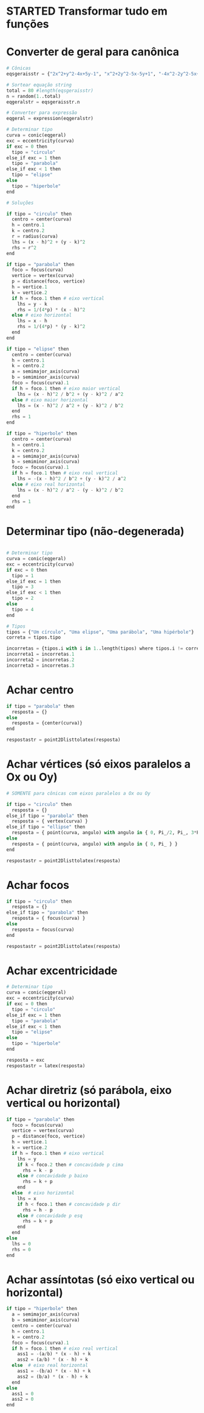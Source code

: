
* STARTED Transformar tudo em funções
  :LOGBOOK:
  CLOCK: [2022-10-18 Tue 13:02]
  - State "STARTED"    from "TODO"       [2022-10-18 Tue 13:02]
  :END:

* Converter de geral para canônica

  #+begin_src python
    # Cônicas
    eqsgeraisstr = {"2x^2+y^2-4x+5y-1", "x^2+2y^2-5x-5y+1", "-4x^2-2y^2-5x+y+1", "-x^2-y^2-4x+y+5", "-3x^2-5y^2+3x-2y", "5x^2+5y^2-5y", "-x^2-2y^2+4x+2y+5", "-2x^2-5y^2+y+4", "-x^2-y^2-4x-3y+4", "-2x^2-4y^2+3x+3y+1", "-5x^2-y^2-x-4y+2", "-5x^2-2y^2+4x+4y-1", "-4x^2-5y^2-2x+2y+2", "-3x^2-y^2-x+4y", "-5x^2-5y^2-5x+2", "x^2+5y^2-4x+y+1", "5x^2+2y^2-4x+4y-1", "-5x^2-y^2+5x-2y+5", "-x^2-3y^2+2x+5y+1", "-x^2-5y^2-2x-5y+3", "5x^2+3y^2-x+5y", "5x^2+y^2+3y-1", "3x^2+5y^2-4x+4y+2", "4x^2+2y^2-2x+y-5", "x^2+2y^2-x-5y+1", "2x^2+y^2+4x+4y-1", "2x^2+y^2+2x", "-4x^2+y^2-4x+5y+4", "-2x^2+2y^2+5x-4y+2", "5x^2-2y^2+4x-4y", "-3x^2+y^2-2x+4y+3", "-3x^2+2y^2-3x-3y-3", "-5x^2+3y^2+3x+3y-4", "-5x^2+3y^2-x+2y-5", "-4x^2+5y^2+x-y-1", "5x^2-3y^2-5x+4y+2", "5x^2-y^2+3x+5y-2", "-x^2+2y^2-5x-2y-2", "4x^2-4y^2-x-y+1", "2x^2-2y^2+3x+2", "-2x^2+4y^2+4x-5y-4", "5x^2-2y^2+2x+2y+2", "-x^2+y^2+3x-4", "-2x^2+4y^2-2x+3y+5", "-4x^2+5y^2+5x", "-3x^2+5y^2-4x+4y-2", "-x^2+4y^2+5x-4y-1", "-2x^2+2y^2-4x-3y-5", "-4x^2+2y^2+3x-3y-1", "-3x^2+3y^2-2x-4", "-5x^2+2y^2-2x-3y+2", "-2x^2+2y^2-3y+2", "-2x^2+5y^2-5x+3y+1", "5x^2-2y^2-x-5y-2", "-5y^2+2x+5", "-y^2-2x-2y+1", "4x^2-x+2y+1", "-3y^2+2x+3", "-x^2-4x-2y-4", "-3y^2+2x+5y-2", "y^2+5x+3y+1", "-4y^2-2x-2y", "4x^2-4x+y-5", "2y^2-3x+4y", "-2y^2+x+3y-1", "4x^2-x-3y+5", "-x^2+3x+3y-2", "3y^2-3x-4y", "3y^2+2x+y+1", "-2x^2-5x+2y-3", "-2y^2-3x+y+3", "-3x^2+2x-4y-3", "-4x^2-5x+2y+2", "-2x^2+3x+4y-5", "2x^2-x-y+3", "y^2-x-y-1", "x^2+5x+2y-3", "-5x^2+2y", "-5x^2-5x-2y+2", "-x^2+3x+5y-4"}

    # Sortear equação string
    total = 80 #length(eqsgeraisstr)
    n = random(1..total)
    eqgeralstr = eqsgeraisstr.n

    # Converter para expressão
    eqgeral = expression(eqgeralstr)

    # Determinar tipo
    curva = conic(eqgeral)
    exc = eccentricity(curva)
    if exc = 0 then 
      tipo = "circulo"
    else_if exc = 1 then
      tipo = "parabola"
    else_if exc < 1 then
      tipo = "elipse"
    else
      tipo = "hiperbole"
    end

    # Soluções

    if tipo = "circulo" then
      centro = center(curva)
      h = centro.1
      k = centro.2
      r = radius(curva)
      lhs = (x - h)^2 + (y - k)^2
      rhs = r^2
    end

    if tipo = "parabola" then
      foco = focus(curva)
      vertice = vertex(curva)
      p = distance(foco, vertice)
      h = vertice.1
      k = vertice.2
      if h = foco.1 then # eixo vertical
        lhs = y - k
        rhs = 1/(4*p) * (x - h)^2
      else # eixo horizontal
        lhs = x - h
        rhs = 1/(4*p) * (y - k)^2
      end
    end

    if tipo = "elipse" then
      centro = center(curva)
      h = centro.1
      k = centro.2
      a = semimajor_axis(curva)
      b = semiminor_axis(curva)
      foco = focus(curva).1
      if h = foco.1 then # eixo maior vertical
        lhs = (x - h)^2 / b^2 + (y - k)^2 / a^2
      else # eixo maior horizontal
        lhs = (x - h)^2 / a^2 + (y - k)^2 / b^2
      end
      rhs = 1
    end

    if tipo = "hiperbole" then
      centro = center(curva)
      h = centro.1
      k = centro.2
      a = semimajor_axis(curva)
      b = semiminor_axis(curva)
      foco = focus(curva).1
      if h = foco.1 then # eixo real vertical
        lhs = -(x - h)^2 / b^2 + (y - k)^2 / a^2
      else # eixo real horizontal
        lhs = (x - h)^2 / a^2 - (y - k)^2 / b^2
      end
      rhs = 1
    end
  #+end_src
  
* Determinar tipo (não-degenerada)

  #+begin_src python

    # Determinar tipo
    curva = conic(eqgeral)
    exc = eccentricity(curva)
    if exc = 0 then 
      tipo = 1
    else_if exc = 1 then
      tipo = 3
    else_if exc < 1 then
      tipo = 2
    else
      tipo = 4
    end

    # Tipos
    tipos = {"Um círculo", "Uma elipse", "Uma parábola", "Uma hipérbole"}
    correta = tipos.tipo

    incorretas = {tipos.i with i in 1..length(tipos) where tipos.i != correta}
    incorreta1 = incorretas.1
    incorreta2 = incorretas.2
    incorreta3 = incorretas.3
  #+end_src
  
* Achar centro

  #+begin_src python
    if tipo = "parabola" then
      resposta = {}
    else
      resposta = {center(curva)}
    end

    respostastr = point2Dlisttolatex(resposta)
  #+end_src
  
* Achar vértices (só eixos paralelos a Ox ou Oy)

  #+begin_src python
    # SOMENTE para cônicas com eixos paralelos a Ox ou Oy

    if tipo = "circulo" then
      resposta = {}
    else_if tipo = "parabola" then
      resposta = { vertex(curva) }
    else_if tipo = "ellipse" then
      resposta = { point(curva, angulo) with angulo in { 0, Pi_/2, Pi_, 3*Pi_/4 } }
    else
      resposta = { point(curva, angulo) with angulo in { 0, Pi_ } }
    end

    respostastr = point2Dlisttolatex(resposta)
  #+end_src

* Achar focos

  #+begin_src python
    if tipo = "circulo" then
      resposta = {}
    else_if tipo = "parabola" then
      resposta = { focus(curva) }
    else
      resposta = focus(curva)
    end

    respostastr = point2Dlisttolatex(resposta)
  #+end_src
  
* Achar excentricidade

  #+begin_src python
    # Determinar tipo
    curva = conic(eqgeral)
    exc = eccentricity(curva)
    if exc = 0 then
      tipo = "circulo"
    else_if exc = 1 then
      tipo = "parabola"
    else_if exc < 1 then
      tipo = "elipse"
    else
      tipo = "hiperbole"
    end

    resposta = exc
    respostastr = latex(resposta)
  #+end_src

* Achar diretriz (só parábola, eixo vertical ou horizontal)

  #+begin_src python
    if tipo = "parabola" then
      foco = focus(curva)
      vertice = vertex(curva)
      p = distance(foco, vertice)
      h = vertice.1
      k = vertice.2
      if h = foco.1 then # eixo vertical
        lhs = y
        if k < foco.2 then # concavidade p cima
          rhs = k - p
        else # concavidade p baixo
          rhs = k + p
        end
      else  # eixo horizontal
        lhs = x
        if h < foco.1 then # concavidade p dir
          rhs = h - p
        else # concavidade p esq
          rhs = k + p
        end
      end
    else
      lhs = 0
      rhs = 0
    end
  #+end_src

* Achar assíntotas (só eixo vertical ou horizontal)

  #+begin_src python
    if tipo = "hiperbole" then
      a = semimajor_axis(curva)
      b = semiminor_axis(curva)
      centro = center(curva)
      h = centro.1
      k = centro.2
      foco = focus(curva).1
      if h = foco.1 then # eixo real vertical
        ass1 = -(a/b) * (x - h) + k
        ass2 = (a/b) * (x - h) + k
      else  # eixo real horizontal
        ass1 = -(b/a) * (x - h) + k
        ass2 = (b/a) * (x - h) + k
      end
    else
      ass1 = 0
      ass2 = 0
    end
  #+end_src

  
